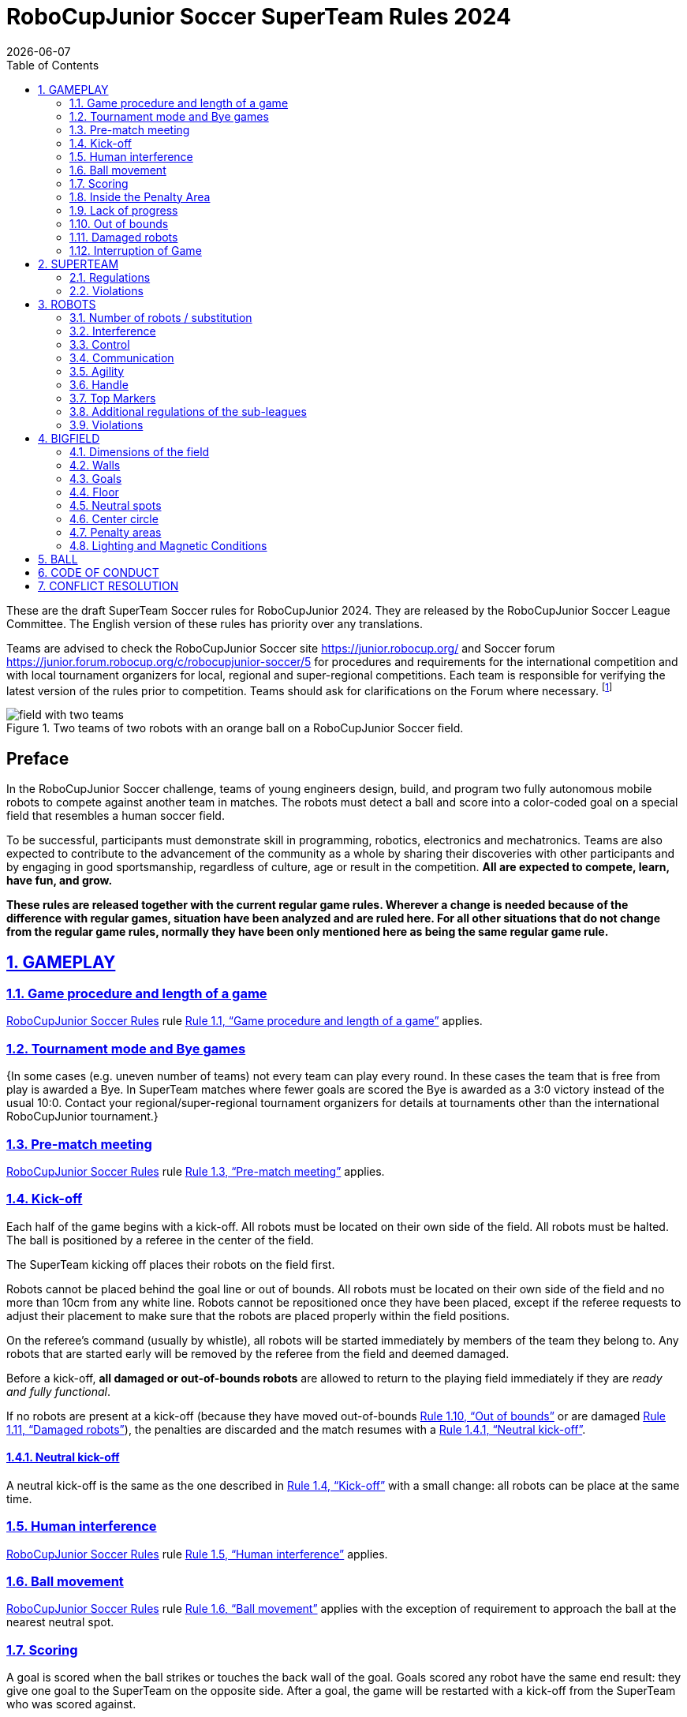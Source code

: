 = RoboCupJunior Soccer SuperTeam Rules 2024
{docdate}
:toc: left
:sectanchors:
:sectlinks:
:xrefstyle: full
:section-refsig: Rule
:sectnums:

ifdef::basebackend-html[]
++++
<link rel="stylesheet" href="https://use.fontawesome.com/releases/v5.3.1/css/all.css" integrity="sha384-mzrmE5qonljUremFsqc01SB46JvROS7bZs3IO2EmfFsd15uHvIt+Y8vEf7N7fWAU" crossorigin="anonymous">
<script src="https://hypothes.is/embed.js" async></script>
++++
endif::basebackend-html[]

:icons: font
:numbered:

These are the draft SuperTeam Soccer rules for RoboCupJunior 2024. They are
released by the RoboCupJunior Soccer League Committee. The English version
of these rules has priority over any translations.

Teams are advised to check the RoboCupJunior Soccer site
https://junior.robocup.org/ and Soccer forum 
https://junior.forum.robocup.org/c/robocupjunior-soccer/5
for procedures and requirements for the
international competition and with local tournament organizers for local,
regional and super-regional competitions. Each team is responsible
for verifying the latest version of the rules prior to competition. Teams
should ask for clarifications on the Forum where necessary.
footnote:[The current version of these rules can be found at
https://robocup-junior.github.io/soccer-rules/master/superteam_rules.html in HTML form
and at https://robocup-junior.github.io/soccer-rules/master/superteam_rules.pdf in PDF
form.]

[title="Two teams of two robots with an orange ball on a RoboCupJunior Soccer field."]
image::media/field_with_two_teams.jpg[]

[discrete]
== Preface

In the RoboCupJunior Soccer challenge, teams of young engineers design, build,
and program two fully autonomous mobile robots to compete against another team
in matches. The robots must detect a ball and score into a color-coded goal on
a special field that resembles a human soccer field.

To be successful, participants must demonstrate skill in programming, robotics,
electronics and mechatronics. Teams are also expected to contribute to the
advancement of the community as a whole by sharing their discoveries with other
participants and by engaging in good sportsmanship, regardless of culture, age
or result in the competition. *All are expected to compete, learn, have fun, and grow.*

**These rules are released together with the current regular game rules. Wherever
a change is needed because of the difference with regular games, situation have
been analyzed and are ruled here. For all other situations that do not change
from the regular game rules, normally they have been only mentioned here as
being the same regular game rule.**

[[gameplay]]
== GAMEPLAY

[[game-procedure-and-length-of-a-game]]
=== Game procedure and length of a game

link:https://robocup-junior.github.io/soccer-rules/master/rules.html[RoboCupJunior Soccer Rules] rule <<game-procedure-and-length-of-a-game>> applies.

[[tournament-mode-byes]]
=== Tournament mode and Bye games
{++In some cases (e.g. uneven number of teams) not every team can play every round.
In these cases the team that is free from play is awarded a Bye. In SuperTeam
matches where fewer goals are scored the Bye is awarded as a 3:0 victory instead
of the usual 10:0. Contact your regional/super-regional tournament organizers for
details at tournaments other than the international RoboCupJunior tournament.++}

[[pre-match-meeting]]
=== Pre-match meeting

link:https://robocup-junior.github.io/soccer-rules/master/rules.html[RoboCupJunior Soccer Rules] rule <<pre-match-meeting>> applies.


[[kick-off]]
=== Kick-off

Each half of the game begins with a kick-off. All robots must be located on
their own side of the field. All robots must be halted. The ball is positioned
by a referee in the center of the field.

The SuperTeam kicking off places their robots on the field first.

Robots cannot be placed behind the goal line or out of bounds. All robots must be located on
their own side of the field and no more than 10cm from any white line. Robots cannot be
repositioned once they have been placed, except if the referee requests to
adjust their placement to make sure that the robots are placed properly within
the field positions.

On the referee’s command (usually by whistle), all robots will be started
immediately by members of the team they belong to. Any robots that are started
early will be removed by the referee from the field and deemed damaged.

Before a kick-off, *all damaged or out-of-bounds robots* are allowed to return to
the playing field immediately if they are _ready and fully functional_.

If no robots are present at a kick-off (because they have moved out-of-bounds
<<out-of-bounds>> or are damaged <<damaged-robots>>), the penalties are
discarded and the match resumes with a <<neutral-kickoff>>.

[[neutral-kickoff]]
==== Neutral kick-off

A neutral kick-off is the same as the one described in <<kick-off>> with a
small change: all robots can be place at the same time.

[[human-interference]]
=== Human interference

link:https://robocup-junior.github.io/soccer-rules/master/rules.html[RoboCupJunior Soccer Rules] rule <<human-interference>> applies.

[[ball-movement]]
=== Ball movement

link:https://robocup-junior.github.io/soccer-rules/master/rules.html[RoboCupJunior Soccer Rules] rule <<ball-movement>> 
applies with the exception of requirement to approach the ball at the nearest neutral spot.

[[scoring]]
=== Scoring

A goal is scored when the ball strikes or touches the back wall of the goal.
Goals scored any robot have the same end
result: they give one goal to the SuperTeam on the opposite side. After a
goal, the game will be restarted with a kick-off from the SuperTeam who was
scored against.

After the referee signals that a goal was scored, the referee will
invite SuperTeam members to capture their robots or ask a referee to help
capture them and get ready for kick-off.

[[inside-penalty-area]]
=== Inside the Penalty Area

link:https://robocup-junior.github.io/soccer-rules/master/rules.html[RoboCupJunior Soccer Rules] rule <<inside-penalty-area>> applies.

[[lack-of-progress]]
=== Lack of progress

link:https://robocup-junior.github.io/soccer-rules/master/rules.html[RoboCupJunior Soccer Rules] rule <<lack-of-progress>> applies.

[[out-of-bounds]]
=== Out of bounds

If a robot’s entire body moves out beyond the white line of the Big field, it
will be called for being out of bounds. When this situation arises, the robot
is given a one-minute penalty, and the SuperTeam is asked to remove the robot
from the Big field. There is no time stoppage for the game itself. The robot
is allowed to return if a kick-off occurs before the penalty has elapsed.

The one-minute penalty starts when the robot is removed from play.
Furthermore, any goal scored by the penalized SuperTeam while the penalized
robot is on the Big field will not be granted. Out-of-bounds robots can be
fixed if the SuperTeam needs to do so, as described in <<damaged-robots>>.

After the penalty time has passed, robot will be placed on the unoccupied
neutral spot furthest from the ball, facing its own goal.

A referee can waive the penalty if the robot was accidentally pushed out of
bounds by an opposing robot. In such a case, the referee may
have to slightly push the robot back onto the Big field.

The ball can leave and bounce back into the Big field. The referee calls
`*out of reach*`, and will move the ball to the nearest unoccupied neutral spot
when one of the following condition occurs:

1. the ball remains outside the Big field too long, after a visible and
loud count footnote:[usually a count of three],

2. any of the robots are unable to return it into the Big field (without
their whole body leaving the Big field), or

3. the referee determines that the ball will not come back into the Big
field.

[[damaged-robots]]
=== Damaged robots

link:https://robocup-junior.github.io/soccer-rules/master/rules.html[RoboCupJunior Soccer Rules] rule <<damaged-robots>>

[[interruption-of-game-ref-interruption]]
=== Interruption of Game

link:https://robocup-junior.github.io/soccer-rules/master/rules.html[RoboCupJunior Soccer Rules] rule <<interruption-of-game-ref-interruption>> applies.

[[team]]
== SUPERTEAM

[[team-regulations]]
=== Regulations

A SuperTeam is a team of 3 or more regular teams with their corresponding
robots, all from the same sub-league. Regular team is defined on RoboCupJunior
Soccer Rules <<team-regulations>> and <<number-of-robots-substitution>>.
Each regular team is required to provide at least one robot for each SuperTeam
game.

Each SuperTeam must have a captain. The captain is the person responsible for
communication with referees. The SuperTeam can replace its captain during
the competition. SuperTeam is allowed to have only the fewest possible members beside
the field during game play: they will usually be the captain and one member
from each individual team who has a robot as an active SuperTeam player (see
Soccer Rules rule <<team-regulations>>).

[[team-violations]]
=== Violations

link:https://robocup-junior.github.io/soccer-rules/master/rules.html[RoboCupJunior Soccer Rules] rule <<team-violations>> applies.

[[robots]]
== ROBOTS

[[number-of-robots-substitution]]
=== Number of robots / substitution

The SuperTeam will have all the robots from their respective individual teams
available to play. In the playing field, the SuperTeam is allowed to use a
maximum of 5 robots simultaneously, and they are its active players. The rest
of the robots constitute their reserve players. Since the playing field is big,
it is suggested that the SuperTeam establish positions for the robots inside
the playing field (goalkeeper, backs, midfielders, forwards, etc.), by
adjusting robot's mechanics and programming.

The substitution of robots during the competition with other SuperTeams is
forbidden. Robots will be issued a special code that will distinguish them from
other SuperTeams. Each robot that belongs to a SuperTeam will receive an ID
identifying the robot as being a member of a team.

Example: Robot A-2: the referee would identify robot with sticker A-2 as robot
number 2 belonging to team A. These IDs will be written on the Top Markers of
robots (see link:https://robocup-junior.github.io/soccer-rules/master/rules.html[RoboCupJunior Soccer Rules] rule <<top-markers>>).

Each individual team is required to have at least one of its robots as an
active player, with the exception of a sixth team in which case SuperTeam is
required to have individual team rotation allowing with that to include all
individual teams evenly. SuperTeam members can decide freely how to substitute
robots between the current players and the reserve players during gameplay, but
the captain is required to ask a referee for robot substitution authorization.

Substitutions are allowed only at every kick-off (see rule <<kick-off>>).

[[robots-interference]]
=== Interference

link:https://robocup-junior.github.io/soccer-rules/master/rules.html[RoboCupJunior Soccer Rules] rule <<robots-interference>> applies.

[[robots-control]]
=== Control

link:https://robocup-junior.github.io/soccer-rules/master/rules.html[RoboCupJunior Soccer Rules] rule <<robots-control>> applies.

[[communication]]
=== Communication

link:https://robocup-junior.github.io/soccer-rules/master/rules.html[RoboCupJunior Soccer Rules] rule <<communication>> applies.

To make SuperTeam games more manageable at present and make
communication between multiple robots in a SuperTeam easier in the future, the
Soccer League Committee will provide each team with a communication module. Each
team will be expected to interface with this module using a single 2.54mm GPIO
pin at present and the Soccer League Committee plans on extending this to using
UART or I²C for more complex applications in future years.

More details will be provided by the Soccer League Committee before the competition.

[[agility]]
=== Agility

link:https://robocup-junior.github.io/soccer-rules/master/rules.html[RoboCupJunior Soccer Rules] rule <<agility>> applies.

[[handle]]
=== Handle

link:https://robocup-junior.github.io/soccer-rules/master/rules.html[RoboCupJunior Soccer Rules] rule <<handle>> applies.

[[top-markers]]
=== Top Markers

link:https://robocup-junior.github.io/soccer-rules/master/rules.html[RoboCupJunior Soccer Rules] rule <<top-markers>> applies.

[[additional-regulations-of-the-sub-leagues]]
=== Additional regulations of the sub-leagues

link:https://robocup-junior.github.io/soccer-rules/master/rules.html[RoboCupJunior Soccer Rules] rule <<additional-regulations-of-the-sub-leagues>> applies.

[[violations]]
=== Violations

link:https://robocup-junior.github.io/soccer-rules/master/rules.html[RoboCupJunior Soccer Rules] rule <<violations>> applies.

[[field]]
== BIGFIELD

[[dimensions-of-the-field]]
=== Dimensions of the field

The Big field is 540 cm by 340 cm. The Big field is marked by a white line that
is part of the playing field. Around the playing field, beyond the white line,
is an outer area of 30 cm width. Total dimensions of the Big field, including
the outer area, are 600 cm by 400 cm. The playing area is divided in sides for
each SuperTeam by a black line.

The floor near the exterior wall includes a wedge, which is an incline with a
10 cm base and 2 ± 1 cm rise for allowing the ball to roll back into play
when it leaves the playing field. Note that the goal should not contain the
wedge.

[[field-walls]]
=== Walls

link:https://robocup-junior.github.io/soccer-rules/master/rules.html[RoboCupJunior Soccer Rules] rule <<field-walls>> applies.

[[goals]]
=== Goals

link:https://robocup-junior.github.io/soccer-rules/master/rules.html[RoboCupJunior Soccer Rules] rule <<goals>> applies.

[[floor]]
=== Floor

link:https://robocup-junior.github.io/soccer-rules/master/rules.html[RoboCupJunior Soccer Rules] rule <<floor>> applies.

[[neutral-spots]]
=== Neutral spots

There are five neutral spots defined in the Big field. One is in the center of
the Big field. The other four are located over the diagonals that go through
the corners of the playing field, half the distance between the center of the
field and each corner. The neutral spots can be drawn with a thin black marker.
The neutral spots ought to be of circular shape measuring 1 cm in diameter.

[[center-circle]]
=== Center circle

A center circle will be drawn on the Big field. It is 80 cm in diameter. It is
a thin black marker line. It is there for Referees and SuperTeam members as
guidance during kick-off.

[[penalty-areas]]
=== Penalty areas

In front of each goal there is a 35 cm wide and 120 cm long penalty area.

The penalty areas are marked by a white line of 20 mm (±10%) width. The
line is part of the area.

[[lighting-and-magnetic-conditions]]
=== Lighting and Magnetic Conditions

RoboCupJunior Soccer Rules rule <<lighting-and-magnetic-conditions>> applies.


[[ball]]
== BALL

link:https://robocup-junior.github.io/soccer-rules/master/rules.html[RoboCupJunior Soccer Rules] rule <<ball>> and its subsections apply.

[[code-of-conduct]]
== CODE OF CONDUCT

link:https://robocup-junior.github.io/soccer-rules/master/rules.html[RoboCupJunior Soccer Rules] rule <<code-of-conduct>> and its subsections apply.

[[conflict-resolution]]
== CONFLICT RESOLUTION

link:https://robocup-junior.github.io/soccer-rules/master/rules.html[RoboCupJunior Soccer Rules] rule <<conflict-resolution>> and its subsections apply.

[discrete]
[[big-field-diagram]]
== BIG FIELD DIAGRAM

image:media/bigfield.png[image,scaledwidth=80.0%]
